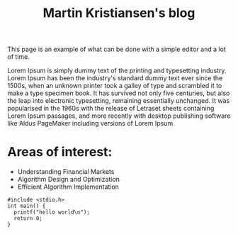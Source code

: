 #+TITLE: Martin Kristiansen's blog
#+AUTHOR: Martin Kristiansen
#+OPTIONS: toc:nil num:nil author:nil
#+STARTUP: nofold



This page is an example of what can be done with a simple editor and a lot of time.

Lorem Ipsum is simply dummy text of the printing and typesetting
industry. Lorem Ipsum has been the industry's standard dummy text ever
since the 1500s, when an unknown printer took a galley of type and
scrambled it to make a type specimen book. It has survived not only
five centuries, but also the leap into electronic typesetting,
remaining essentially unchanged. It was popularised in the 1960s with
the release of Letraset sheets containing Lorem Ipsum passages, and
more recently with desktop publishing software like Aldus PageMaker
including versions of Lorem Ipsum

* Areas of interest:
- Understanding Financial Markets
- Algorithm Design and Optimization
- Efficient Algorithm Implementation


#+BEGIN_SRC clang
  #include <stdio.h>
  int main() {
    printf("hello world\n");
    return 0;
  }
#+END_SRC
